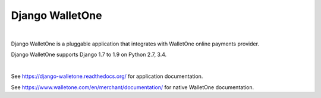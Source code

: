 Django WalletOne
================

.. image:: https://img.shields.io/pypi/v/django-walletone.svg
    :target: https://pypi.python.org/pypi/django-walletone/

.. image:: https://travis-ci.org/otov4its/django-walletone.svg?branch=master
    :target: https://travis-ci.org/otov4its/django-walletone

.. image:: https://readthedocs.org/projects/django-walletone/badge/?version=latest
    :target: http://django-walletone.readthedocs.org/en/latest/?badge=latest

.. image:: https://coveralls.io/repos/github/otov4its/django-walletone/badge.svg?branch=master
    :target: https://coveralls.io/github/otov4its/django-walletone

|

Django WalletOne is a pluggable application that integrates
with WalletOne online payments provider.

Django WalletOne supports Django 1.7 to 1.9 on Python 2.7, 3.4.

|

See https://django-walletone.readthedocs.org/ for application documentation.

See https://www.walletone.com/en/merchant/documentation/ for
native WalletOne documentation.



